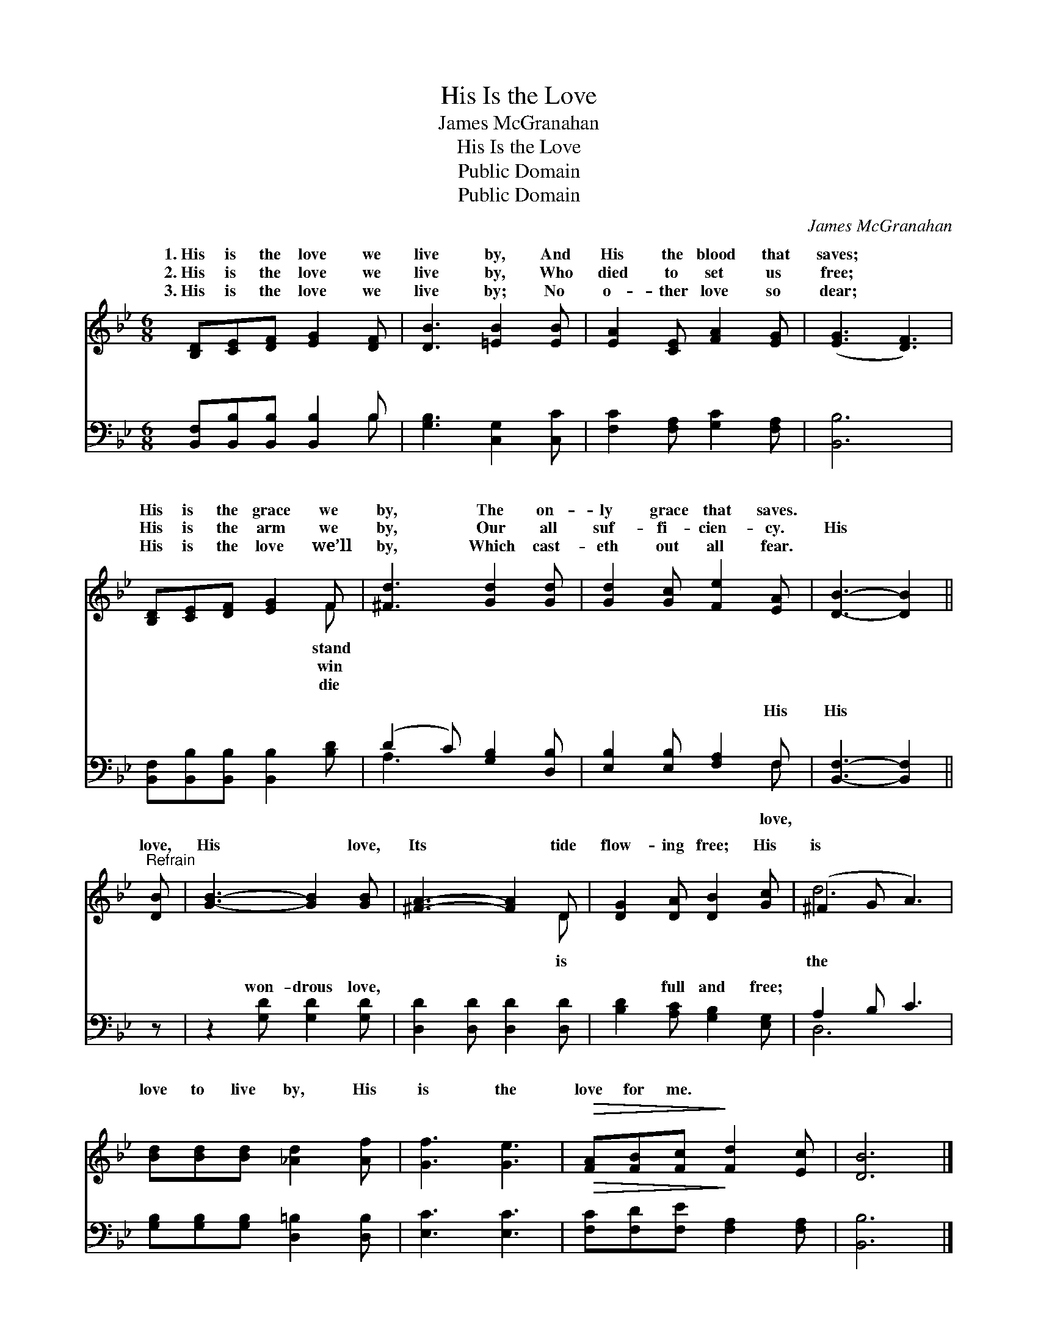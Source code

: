 X:1
T:His Is the Love
T:James McGranahan
T:His Is the Love
T:Public Domain
T:Public Domain
C:James McGranahan
Z:Public Domain
%%score ( 1 2 ) ( 3 4 )
L:1/8
M:6/8
K:Bb
V:1 treble 
V:2 treble 
V:3 bass 
V:4 bass 
V:1
 [B,D][CE][DF] [EG]2 [DF] | [DB]3 [=EB]2 [EB] | [EA]2 [CE] [FA]2 [EG] | ([EG]3 [DF]3) | %4
w: 1.~His is the love we|live by, And|His the blood that|saves; *|
w: 2.~His is the love we|live by, Who|died to set us|free; *|
w: 3.~His is the love we|live by; No|o- ther love so|dear; *|
 [B,D][CE][DF] [EG]2 F | [^Fd]3 [Gd]2 [Gd] | [Gd]2 [Gc] [Fe]2 [EA] | [DB]3- [DB]2 || %8
w: His is the grace we|by, The on-|ly grace that saves.||
w: His is the arm we|by, Our all|suf- fi- cien- cy.|His *|
w: His is the love we’ll|by, Which cast-|eth out all fear.||
"^Refrain" [DB] | [GB]3- [GB]2 [GB] | [^FA]3- [FA]2 D | [DG]2 [DA] [DB]2 [Gc] | (^F2 G A3) | %13
w: |||||
w: love,|His * love,|Its * tide|flow- ing free; His|is * *|
w: |||||
 [Bd][Bd][Bd] [_Ad]2 [Af] | [Gf]3 [Ge]3 |!>(! [FA][FB][Fc]!>)! [Fd]2 [Ec] | [DB]6 |] %17
w: ||||
w: love to live by, His|is the|love for me. * *||
w: ||||
V:2
 x6 | x6 | x6 | x6 | x5 F | x6 | x6 | x5 || x | x6 | x5 D | x6 | d6 | x6 | x6 | x6 | x6 |] %17
w: ||||stand|||||||||||||
w: ||||win||||||is||the|||||
w: ||||die|||||||||||||
V:3
 [B,,F,][B,,B,][B,,B,] [B,,B,]2 B, | [G,B,]3 [C,G,]2 [C,C] | [F,C]2 [F,A,] [G,C]2 [F,A,] | %3
w: ~ ~ ~ ~ ~|~ ~ ~|~ ~ ~ ~|
 [B,,B,]6 | [B,,F,][B,,B,][B,,B,] [B,,B,]2 [B,D] | (D2 C) [G,B,]2 [D,B,] | %6
w: ~|~ ~ ~ ~ ~|~ * ~ ~|
 [E,B,]2 [E,B,] [F,A,]2 F, | [B,,F,]3- [B,,F,]2 || z | z2 [G,D] [G,D]2 [G,D] | %10
w: ~ ~ ~ His|His *||won- drous love,|
 [D,D]2 [D,D] [D,D]2 [D,D] | [B,D]2 [A,C] [G,B,]2 [E,G,] | A,2 B, C3 | %13
w: ~ ~ ~ ~|~ full and free;||
 [G,B,][G,B,][G,B,] [D,=B,]2 [D,B,] | [E,C]3 [E,C]3 |!>(! [F,C][F,D][F,E]!>)! [F,A,]2 [F,A,] | %16
w: |||
 [B,,B,]6 |] %17
w: |
V:4
 x5 B, | x6 | x6 | x6 | x6 | A,3 x3 | x5 F, | x5 || x | x6 | x6 | x6 | D,6 | x6 | x6 | x6 | x6 |] %17
w: ~|||||~|love,|||||||||||

